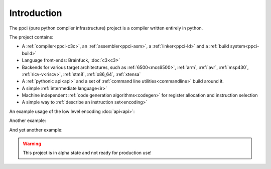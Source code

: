 
Introduction
============

The ppci (pure python compiler infrastructure) project is a compiler
written entirely in python.

The project contains:

- A :ref:`compiler<ppci-c3c>`, an :ref:`assembler<ppci-asm>`,
  a :ref:`linker<ppci-ld>` and a :ref:`build system<ppci-build>`
- Language front-ends: Brainfuck, :doc:`c3<c3>`
- Backends for various target architectures, such as
  :ref:`6500<mcs6500>`, :ref:`arm`,
  :ref:`avr`,
  :ref:`msp430`, :ref:`ricv-v<riscv>`, :ref:`stm8`, :ref:`x86_64`,
  :ref:`xtensa`
- A :ref:`pythonic api<api>` and
  a set of :ref:`command line utilities<commandline>` build around it.
- A simple :ref:`intermediate language<ir>`
- Machine independent :ref:`code generation algorithms<codegen>`
  for register allocation and instruction selection
- A simple way to :ref:`describe an instruction set<encoding>`

An example usage of the low level encoding :doc:`api<api>`:

.. doctest::

    >>> from ppci.arch.x86_64 import instructions, registers
    >>> i = instructions.Pop(registers.rbx)
    >>> i.encode()
    b'['

Another example:

.. doctest::

    >>> import io
    >>> from ppci.api import asm
    >>> source_file = io.StringIO("""section code
    ... pop rbx
    ... push r10
    ... mov rdi, 42""")
    >>> obj = asm(source_file, 'x86_64')
    >>> obj.get_section('code').data
    bytearray(b'[ARH\xbf*\x00\x00\x00\x00\x00\x00\x00')

And yet another example:

.. doctest::

    >>> import io
    >>> from ppci.api import c3c, link
    >>> source_file = io.StringIO("""
    ...  module main;
    ...  function void print(string txt) { }
    ...  function void main() { print("Hello world"); }
    ... """)
    >>> obj = c3c([source_file], [], 'arm')
    >>> obj = link([obj])

.. warning::
    This project is in alpha state and not ready for production use!
